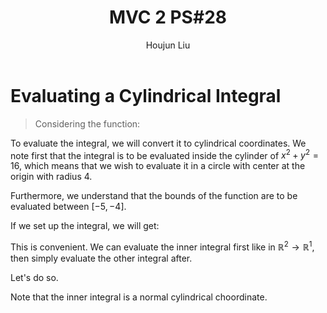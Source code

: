 :PROPERTIES:
:ID:       733B42A4-486E-4F66-A4BC-14527BB2DDA6
:END:
#+title: MVC 2 PS#28
#+author: Houjun Liu

* Evaluating a Cylindrical Integral 
#+begin_quote
Considering the function: 

\begin{equation}
   f(x,y,z) = \sqrt{x^2+y^2} 
\end{equation}
#+end_quote

To evaluate the integral, we will convert it to cylindrical coordinates. We note first that the integral is to be evaluated inside the cylinder of $x^2+y^2 = 16$, which means that we wish to evaluate it in a circle with center at the origin with radius $4$.

Furthermore, we understand that the bounds of the function are to be evaluated between $[-5, -4]$.

If we set up the integral, we will get:

\begin{equation}
   \int_{-5}^{-4} \int_C\ \sqrt{x^2+y^2}\ dx\ dy\ dz 
\end{equation}

This is convenient. We can evaluate the inner integral first like in $\mathbb{R}^2\to\mathbb{R}^1$, then simply evaluate the other integral after.

Let's do so.

Note that the inner integral is a normal cylindrical choordinate.
